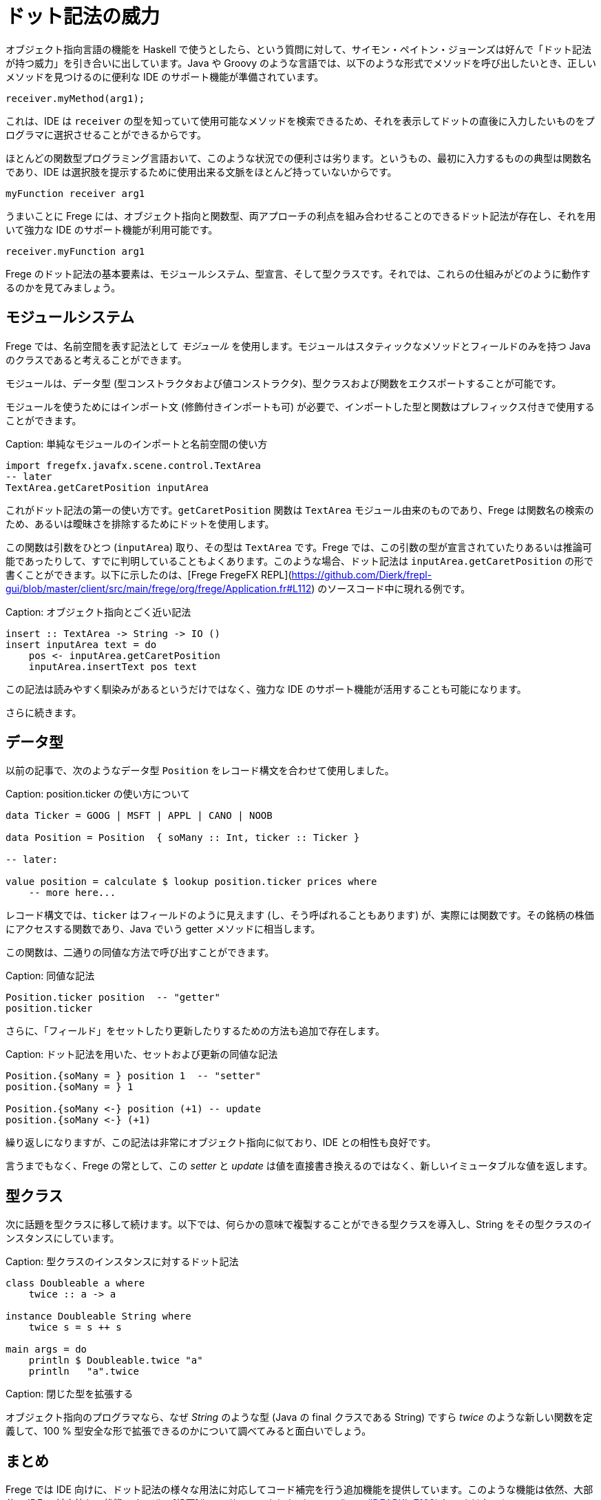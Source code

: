 # ドット記法の威力

オブジェクト指向言語の機能を Haskell で使うとしたら、という質問に対して、サイモン・ペイトン・ジョーンズは好んで「ドット記法が持つ威力」を引き合いに出しています。Java や Groovy のような言語では、以下のような形式でメソッドを呼び出したいとき、正しいメソッドを見つけるのに便利な IDE のサポート機能が準備されています。

```
receiver.myMethod(arg1);
```

これは、IDE は `receiver` の型を知っていて使用可能なメソッドを検索できるため、それを表示してドットの直後に入力したいものをプログラマに選択させることができるからです。

ほとんどの関数型プログラミング言語おいて、このような状況での便利さは劣ります。というもの、最初に入力するものの典型は関数名であり、IDE は選択肢を提示するために使用出来る文脈をほとんど持っていないからです。

```
myFunction receiver arg1
```

うまいことに Frege には、オブジェクト指向と関数型、両アプローチの利点を組み合わせることのできるドット記法が存在し、それを用いて強力な IDE のサポート機能が利用可能です。

```
receiver.myFunction arg1
```

Frege のドット記法の基本要素は、モジュールシステム、型宣言、そして型クラスです。それでは、これらの仕組みがどのように動作するのかを見てみましょう。

## モジュールシステム

Frege では、名前空間を表す記法として _モジュール_ を使用します。モジュールはスタティックなメソッドとフィールドのみを持つ Java のクラスであると考えることができます。

モジュールは、データ型 (型コンストラクタおよび値コンストラクタ)、型クラスおよび関数をエクスポートすることが可能です。

モジュールを使うためにはインポート文 (修飾付きインポートも可) が必要で、インポートした型と関数はプレフィックス付きで使用することができます。

Caption: 単純なモジュールのインポートと名前空間の使い方

```
import fregefx.javafx.scene.control.TextArea
-- later
TextArea.getCaretPosition inputArea
```

これがドット記法の第一の使い方です。`getCaretPosition` 関数は `TextArea` モジュール由来のものであり、Frege は関数名の検索のため、あるいは曖昧さを排除するためにドットを使用します。

この関数は引数をひとつ (`inputArea`) 取り、その型は `TextArea` です。Frege では、この引数の型が宣言されていたりあるいは推論可能であったりして、すでに判明していることもよくあります。このような場合、ドット記法は `inputArea.getCaretPosition` の形で書くことができます。以下に示したのは、[Frege FregeFX REPL](https://github.com/Dierk/frepl-gui/blob/master/client/src/main/frege/org/frege/Application.fr#L112) のソースコード中に現れる例です。

Caption: オブジェクト指向とごく近い記法

```
insert :: TextArea -> String -> IO ()
insert inputArea text = do
    pos <- inputArea.getCaretPosition
    inputArea.insertText pos text
```

この記法は読みやすく馴染みがあるというだけではなく、強力な IDE のサポート機能が活用することも可能になります。

さらに続きます。

## データ型

以前の記事で、次のようなデータ型 `Position` をレコード構文を合わせて使用しました。

Caption: position.ticker の使い方について

```
data Ticker = GOOG | MSFT | APPL | CANO | NOOB

data Position = Position  { soMany :: Int, ticker :: Ticker }

-- later:

value position = calculate $ lookup position.ticker prices where
    -- more here...
```

レコード構文では、`ticker` はフィールドのように見えます (し、そう呼ばれることもあります) が、実際には関数です。その銘柄の株価にアクセスする関数であり、Java でいう getter メソッドに相当します。

この関数は、二通りの同値な方法で呼び出すことができます。

Caption: 同値な記法

```
Position.ticker position  -- "getter"
position.ticker
```

さらに、「フィールド」をセットしたり更新したりするための方法も追加で存在します。

Caption: ドット記法を用いた、セットおよび更新の同値な記法

```
Position.{soMany = } position 1  -- "setter"
position.{soMany = } 1

Position.{soMany <-} position (+1) -- update
position.{soMany <-} (+1)
```

繰り返しになりますが、この記法は非常にオブジェクト指向に似ており、IDE との相性も良好です。

言うまでもなく、Frege の常として、この _setter_ と _update_ は値を直接書き換えるのではなく、新しいイミュータブルな値を返します。

## 型クラス

次に話題を型クラスに移して続けます。以下では、何らかの意味で複製することができる型クラスを導入し、String をその型クラスのインスタンスにしています。

Caption: 型クラスのインスタンスに対するドット記法

```
class Doubleable a where
    twice :: a -> a

instance Doubleable String where
    twice s = s ++ s

main args = do
    println $ Doubleable.twice "a"
    println   "a".twice
```

Caption: 閉じた型を拡張する

オブジェクト指向のプログラマなら、なぜ _String_ のような型 (Java の final クラスである String) ですら _twice_ のような新しい関数を定義して、100 % 型安全な形で拡張できるのかについて調べてみると面白いでしょう。

## まとめ

Frege では IDE 向けに、ドット記法の様々な用法に対応してコード補完を行う追加機能を提供しています。このような機能は依然、大部分の IDE で対応待ちの状態です。ぜひ [投票](https://youtrack.jetbrains.com/issue/IDEABKL-7108) してください！

オブジェクト指向プログラマにとってドット記法は非常に読みやすく感じるため、純粋関数型の世界に対する敷居を低く感じさせるという効果もあります。

もし「ドット記法の威力」こそが Haskell がオブジェクト指向言語から輸入すべき機能の最たるものであるとしたら、純粋関数型の恩恵とオブジェクト記法の便利さとを同時に得られるという意味で、Frege は優れた解決策を見出したことになります。

## 参考文献

* Vote IDE support: [https://youtrack.jetbrains.com/issue/IDEABKL-7108](https://youtrack.jetbrains.com/issue/IDEABKL-7108)
* Simon Peyton Jones: [https://www.youtube.com/watch?v=dI6kWwZTOKM](https://www.youtube.com/watch?v=dI6kWwZTOKM), ff to Conclusions at the end
* Marimuthu on record syntax: [http://mmhelloworld.github.io/blog/2014/03/15/frege-record-accessors-and-mutators/](http://mmhelloworld.github.io/blog/2014/03/15/frege-record-accessors-and-mutators/)
* Frege Language Reference: [http://www.frege-lang.org/doc/Language.pdf](http://www.frege-lang.org/doc/Language.pdf), section 3.2 "Primary Expression"
